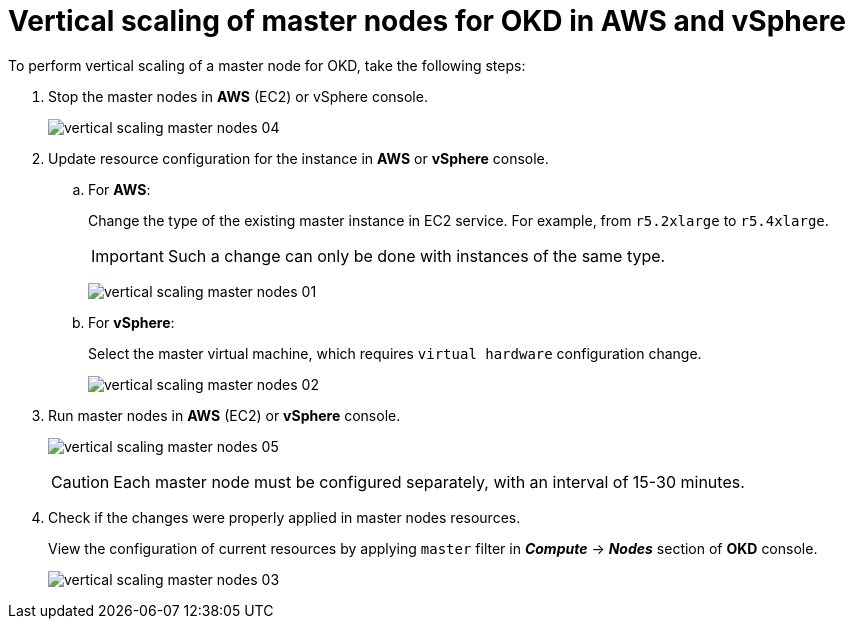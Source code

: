 :toc-title: On this page:
:toc: auto
:toclevels: 5
:experimental:
:sectnums:
:sectnumlevels: 5
:sectanchors:
:sectlinks:
:partnums:

//= Вертикальне масштабування master nodes для OKD у AWS та vSphere
= Vertical scaling of master nodes for OKD in AWS and vSphere

//Для того, щоб здійснити вертикальне масштабування master node для OKD виконайте наступні кроки:
To perform vertical scaling of a master node for OKD, take the following steps:


["arabic"]
//. Зупиніть master nodes у консолі *AWS* (EC2) або *vSphere*.
. Stop the master nodes in *AWS* (EC2) or vSphere console.
+
image:admin:vertical-scaling-master-nodes/vertical-scaling-master-nodes-04.png[]
//. Виконайте оновлення конфігурації ресурсів для його інстансу у консолі *AWS* або *vSphere*:
. Update resource configuration for the instance in *AWS* or *vSphere* console.
+
//.. Для *AWS*:
.. For *AWS*:
+
//Змініть тип існуючого інстансу майстера в EC2 сервісі. Наприклад з `r5.2xlarge` на `r5.4xlarge`.
Change the type of the existing master instance in EC2 service. For example, from `r5.2xlarge` to `r5.4xlarge`.
+
[IMPORTANT]
====
//Така зміна можлива лише між інстансами одного типу.
Such a change can only be done with instances of the same type.
====
+
image:admin:vertical-scaling-master-nodes/vertical-scaling-master-nodes-01.png[]
+
//.. Для *vSphere*:
.. For *vSphere*:
+
//Оберіть віртуальну машину майстера, для якого потрібно змінити конфігурацію `virtual hardware`.
Select the master virtual machine, which requires `virtual hardware` configuration change.
+
image:admin:vertical-scaling-master-nodes/vertical-scaling-master-nodes-02.png[]
//. Запустіть master nodes у консолі *AWS* (EC2) або *vSphere*.
. Run master nodes in *AWS* (EC2) or *vSphere* console.
+
image:admin:vertical-scaling-master-nodes/vertical-scaling-master-nodes-05.png[]
+
[CAUTION]
====
//Налаштування кожного master node необхідно виконувати окремо, [.underline]#з інтервалом у 15-30 хвилин#.
Each master node must be configured separately, [.underline]#with an interval of 15-30 minutes#.
====
//. Перевірте наявність виконаних змін у ресурсах master nodes.
. Check if the changes were properly applied in master nodes resources.
+
//Перегляд налаштувань поточних ресурсів доступний у консолі *OKD* у розділі *_Compute_* → *_Nodes_*, застосувавши фільтр `master`.
View the configuration of current resources by applying `master` filter in *_Compute_* → *_Nodes_* section of *OKD* console.
+
image:admin:vertical-scaling-master-nodes/vertical-scaling-master-nodes-03.png[]